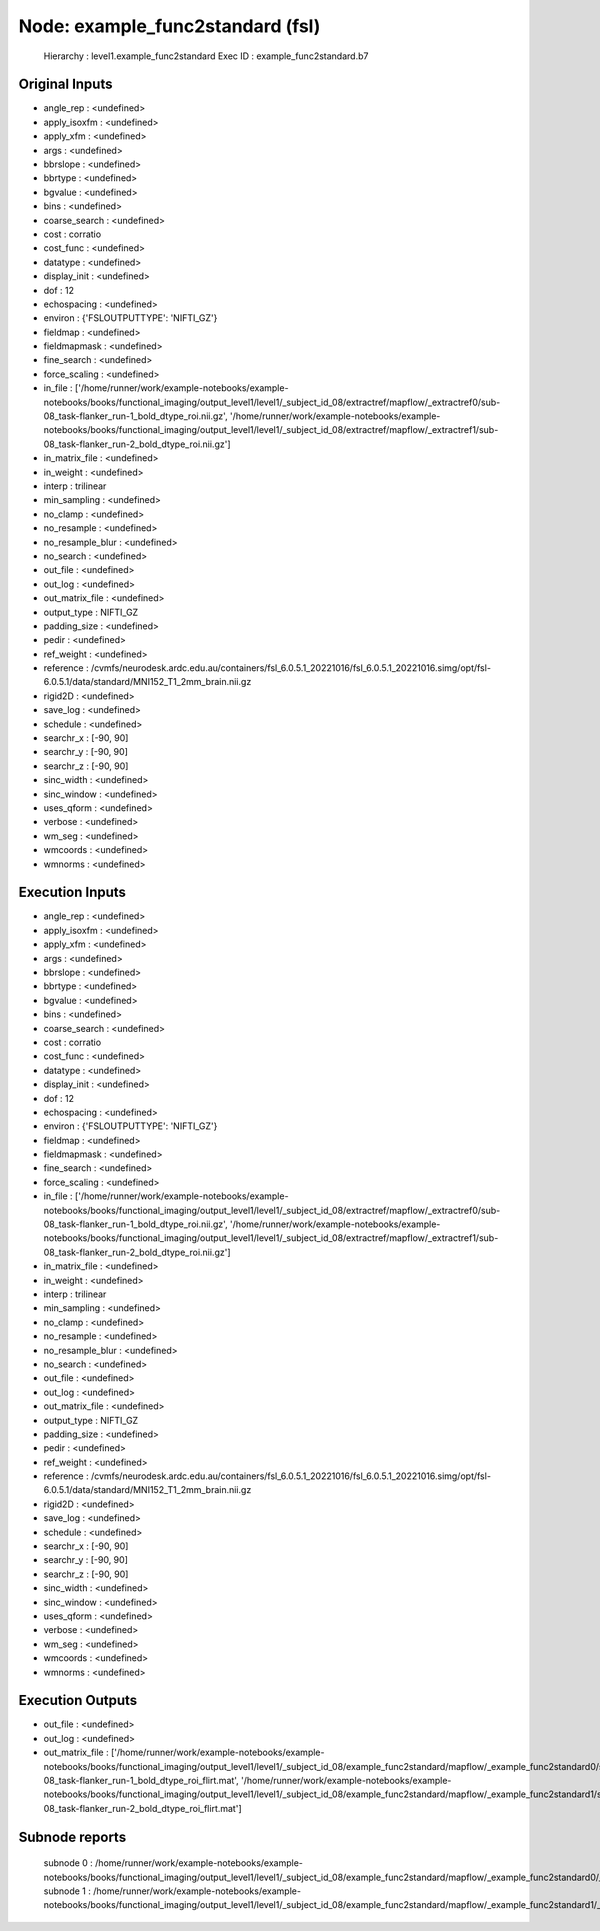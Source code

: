 Node: example_func2standard (fsl)
=================================


 Hierarchy : level1.example_func2standard
 Exec ID : example_func2standard.b7


Original Inputs
---------------


* angle_rep : <undefined>
* apply_isoxfm : <undefined>
* apply_xfm : <undefined>
* args : <undefined>
* bbrslope : <undefined>
* bbrtype : <undefined>
* bgvalue : <undefined>
* bins : <undefined>
* coarse_search : <undefined>
* cost : corratio
* cost_func : <undefined>
* datatype : <undefined>
* display_init : <undefined>
* dof : 12
* echospacing : <undefined>
* environ : {'FSLOUTPUTTYPE': 'NIFTI_GZ'}
* fieldmap : <undefined>
* fieldmapmask : <undefined>
* fine_search : <undefined>
* force_scaling : <undefined>
* in_file : ['/home/runner/work/example-notebooks/example-notebooks/books/functional_imaging/output_level1/level1/_subject_id_08/extractref/mapflow/_extractref0/sub-08_task-flanker_run-1_bold_dtype_roi.nii.gz', '/home/runner/work/example-notebooks/example-notebooks/books/functional_imaging/output_level1/level1/_subject_id_08/extractref/mapflow/_extractref1/sub-08_task-flanker_run-2_bold_dtype_roi.nii.gz']
* in_matrix_file : <undefined>
* in_weight : <undefined>
* interp : trilinear
* min_sampling : <undefined>
* no_clamp : <undefined>
* no_resample : <undefined>
* no_resample_blur : <undefined>
* no_search : <undefined>
* out_file : <undefined>
* out_log : <undefined>
* out_matrix_file : <undefined>
* output_type : NIFTI_GZ
* padding_size : <undefined>
* pedir : <undefined>
* ref_weight : <undefined>
* reference : /cvmfs/neurodesk.ardc.edu.au/containers/fsl_6.0.5.1_20221016/fsl_6.0.5.1_20221016.simg/opt/fsl-6.0.5.1/data/standard/MNI152_T1_2mm_brain.nii.gz
* rigid2D : <undefined>
* save_log : <undefined>
* schedule : <undefined>
* searchr_x : [-90, 90]
* searchr_y : [-90, 90]
* searchr_z : [-90, 90]
* sinc_width : <undefined>
* sinc_window : <undefined>
* uses_qform : <undefined>
* verbose : <undefined>
* wm_seg : <undefined>
* wmcoords : <undefined>
* wmnorms : <undefined>


Execution Inputs
----------------


* angle_rep : <undefined>
* apply_isoxfm : <undefined>
* apply_xfm : <undefined>
* args : <undefined>
* bbrslope : <undefined>
* bbrtype : <undefined>
* bgvalue : <undefined>
* bins : <undefined>
* coarse_search : <undefined>
* cost : corratio
* cost_func : <undefined>
* datatype : <undefined>
* display_init : <undefined>
* dof : 12
* echospacing : <undefined>
* environ : {'FSLOUTPUTTYPE': 'NIFTI_GZ'}
* fieldmap : <undefined>
* fieldmapmask : <undefined>
* fine_search : <undefined>
* force_scaling : <undefined>
* in_file : ['/home/runner/work/example-notebooks/example-notebooks/books/functional_imaging/output_level1/level1/_subject_id_08/extractref/mapflow/_extractref0/sub-08_task-flanker_run-1_bold_dtype_roi.nii.gz', '/home/runner/work/example-notebooks/example-notebooks/books/functional_imaging/output_level1/level1/_subject_id_08/extractref/mapflow/_extractref1/sub-08_task-flanker_run-2_bold_dtype_roi.nii.gz']
* in_matrix_file : <undefined>
* in_weight : <undefined>
* interp : trilinear
* min_sampling : <undefined>
* no_clamp : <undefined>
* no_resample : <undefined>
* no_resample_blur : <undefined>
* no_search : <undefined>
* out_file : <undefined>
* out_log : <undefined>
* out_matrix_file : <undefined>
* output_type : NIFTI_GZ
* padding_size : <undefined>
* pedir : <undefined>
* ref_weight : <undefined>
* reference : /cvmfs/neurodesk.ardc.edu.au/containers/fsl_6.0.5.1_20221016/fsl_6.0.5.1_20221016.simg/opt/fsl-6.0.5.1/data/standard/MNI152_T1_2mm_brain.nii.gz
* rigid2D : <undefined>
* save_log : <undefined>
* schedule : <undefined>
* searchr_x : [-90, 90]
* searchr_y : [-90, 90]
* searchr_z : [-90, 90]
* sinc_width : <undefined>
* sinc_window : <undefined>
* uses_qform : <undefined>
* verbose : <undefined>
* wm_seg : <undefined>
* wmcoords : <undefined>
* wmnorms : <undefined>


Execution Outputs
-----------------


* out_file : <undefined>
* out_log : <undefined>
* out_matrix_file : ['/home/runner/work/example-notebooks/example-notebooks/books/functional_imaging/output_level1/level1/_subject_id_08/example_func2standard/mapflow/_example_func2standard0/sub-08_task-flanker_run-1_bold_dtype_roi_flirt.mat', '/home/runner/work/example-notebooks/example-notebooks/books/functional_imaging/output_level1/level1/_subject_id_08/example_func2standard/mapflow/_example_func2standard1/sub-08_task-flanker_run-2_bold_dtype_roi_flirt.mat']


Subnode reports
---------------


 subnode 0 : /home/runner/work/example-notebooks/example-notebooks/books/functional_imaging/output_level1/level1/_subject_id_08/example_func2standard/mapflow/_example_func2standard0/_report/report.rst
 subnode 1 : /home/runner/work/example-notebooks/example-notebooks/books/functional_imaging/output_level1/level1/_subject_id_08/example_func2standard/mapflow/_example_func2standard1/_report/report.rst

